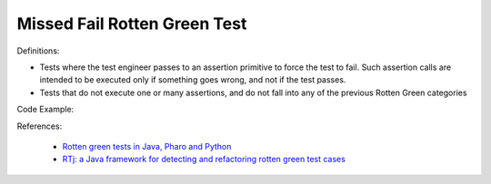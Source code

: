 Missed Fail Rotten Green Test
^^^^^
Definitions:

* Tests where the test engineer passes to an assertion primitive to force the test to fail. Such assertion calls are intended to be executed only if something goes wrong, and not if the test passes.
* Tests that do not execute one or many assertions, and do not fall into any of the previous Rotten Green categories


Code Example::

References:

 * `Rotten green tests in Java, Pharo and Python <https://idp.springer.com/authorize/casa?redirect_uri=https://link.springer.com/article/10.1007/s10664-021-10016-2&casa_token=8C-rVSu9l74AAAAA:2s5rmzBFiH74xHZlTdpZsQCxwqL4cYIbWRH6Bdq1ehTjnxcpOwi8PPkhDrhKpHqjdrQf1_ZXaVRy5BysSQ>`_
 * `RTj: a Java framework for detecting and refactoring rotten green test cases <https://dl.acm.org/doi/10.1145/3377812.3382151>`_

